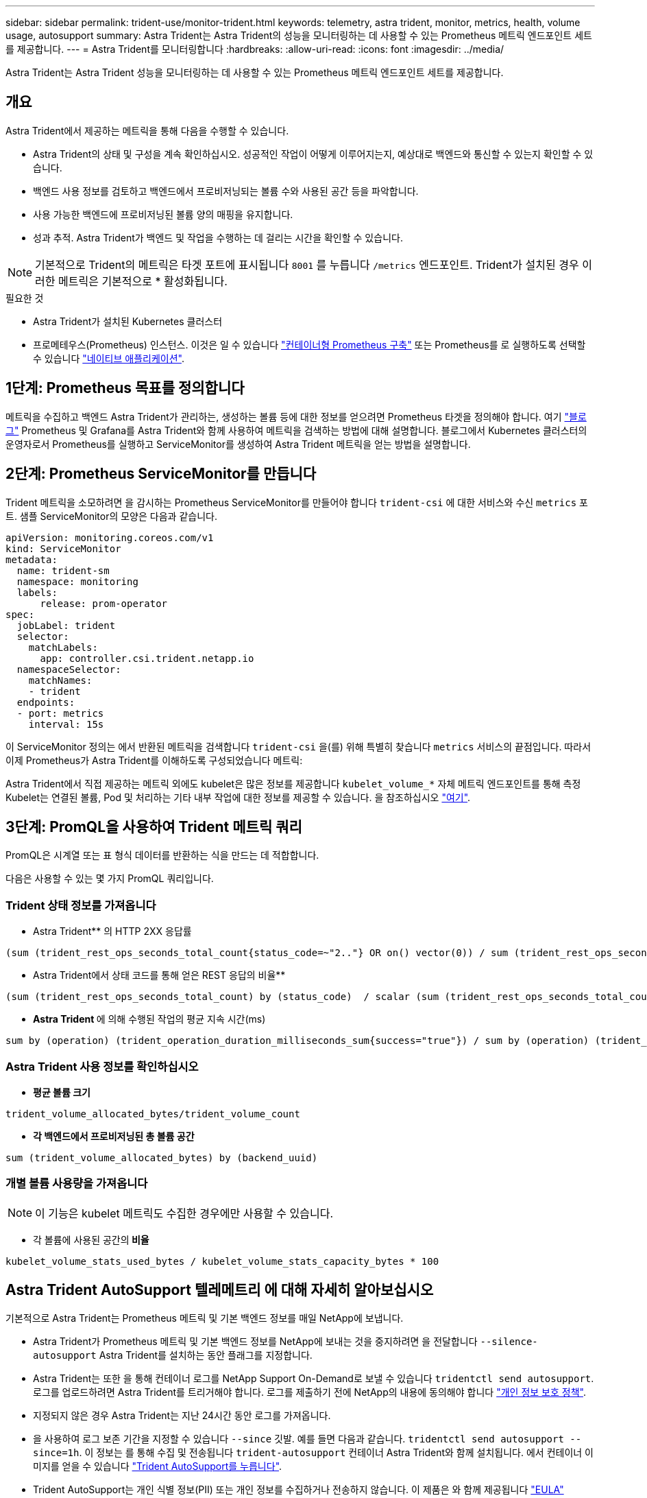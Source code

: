 ---
sidebar: sidebar 
permalink: trident-use/monitor-trident.html 
keywords: telemetry, astra trident, monitor, metrics, health, volume usage, autosupport 
summary: Astra Trident는 Astra Trident의 성능을 모니터링하는 데 사용할 수 있는 Prometheus 메트릭 엔드포인트 세트를 제공합니다. 
---
= Astra Trident를 모니터링합니다
:hardbreaks:
:allow-uri-read: 
:icons: font
:imagesdir: ../media/


[role="lead"]
Astra Trident는 Astra Trident 성능을 모니터링하는 데 사용할 수 있는 Prometheus 메트릭 엔드포인트 세트를 제공합니다.



== 개요

Astra Trident에서 제공하는 메트릭을 통해 다음을 수행할 수 있습니다.

* Astra Trident의 상태 및 구성을 계속 확인하십시오. 성공적인 작업이 어떻게 이루어지는지, 예상대로 백엔드와 통신할 수 있는지 확인할 수 있습니다.
* 백엔드 사용 정보를 검토하고 백엔드에서 프로비저닝되는 볼륨 수와 사용된 공간 등을 파악합니다.
* 사용 가능한 백엔드에 프로비저닝된 볼륨 양의 매핑을 유지합니다.
* 성과 추적. Astra Trident가 백엔드 및 작업을 수행하는 데 걸리는 시간을 확인할 수 있습니다.



NOTE: 기본적으로 Trident의 메트릭은 타겟 포트에 표시됩니다 `8001` 를 누릅니다 `/metrics` 엔드포인트. Trident가 설치된 경우 이러한 메트릭은 기본적으로 * 활성화됩니다.

.필요한 것
* Astra Trident가 설치된 Kubernetes 클러스터
* 프로메테우스(Prometheus) 인스턴스. 이것은 일 수 있습니다 https://github.com/prometheus-operator/prometheus-operator["컨테이너형 Prometheus 구축"^] 또는 Prometheus를 로 실행하도록 선택할 수 있습니다 https://prometheus.io/download/["네이티브 애플리케이션"^].




== 1단계: Prometheus 목표를 정의합니다

메트릭을 수집하고 백엔드 Astra Trident가 관리하는, 생성하는 볼륨 등에 대한 정보를 얻으려면 Prometheus 타겟을 정의해야 합니다. 여기 https://netapp.io/2020/02/20/prometheus-and-trident/["블로그"^] Prometheus 및 Grafana를 Astra Trident와 함께 사용하여 메트릭을 검색하는 방법에 대해 설명합니다. 블로그에서 Kubernetes 클러스터의 운영자로서 Prometheus를 실행하고 ServiceMonitor를 생성하여 Astra Trident 메트릭을 얻는 방법을 설명합니다.



== 2단계: Prometheus ServiceMonitor를 만듭니다

Trident 메트릭을 소모하려면 을 감시하는 Prometheus ServiceMonitor를 만들어야 합니다 `trident-csi` 에 대한 서비스와 수신 `metrics` 포트. 샘플 ServiceMonitor의 모양은 다음과 같습니다.

[listing]
----
apiVersion: monitoring.coreos.com/v1
kind: ServiceMonitor
metadata:
  name: trident-sm
  namespace: monitoring
  labels:
      release: prom-operator
spec:
  jobLabel: trident
  selector:
    matchLabels:
      app: controller.csi.trident.netapp.io
  namespaceSelector:
    matchNames:
    - trident
  endpoints:
  - port: metrics
    interval: 15s
----
이 ServiceMonitor 정의는 에서 반환된 메트릭을 검색합니다 `trident-csi` 을(를) 위해 특별히 찾습니다 `metrics` 서비스의 끝점입니다. 따라서 이제 Prometheus가 Astra Trident를 이해하도록 구성되었습니다
메트릭:

Astra Trident에서 직접 제공하는 메트릭 외에도 kubelet은 많은 정보를 제공합니다 `kubelet_volume_*` 자체 메트릭 엔드포인트를 통해 측정 Kubelet는 연결된 볼륨, Pod 및 처리하는 기타 내부 작업에 대한 정보를 제공할 수 있습니다. 을 참조하십시오 https://kubernetes.io/docs/concepts/cluster-administration/monitoring/["여기"^].



== 3단계: PromQL을 사용하여 Trident 메트릭 쿼리

PromQL은 시계열 또는 표 형식 데이터를 반환하는 식을 만드는 데 적합합니다.

다음은 사용할 수 있는 몇 가지 PromQL 쿼리입니다.



=== Trident 상태 정보를 가져옵니다

* Astra Trident** 의 HTTP 2XX 응답률


[listing]
----
(sum (trident_rest_ops_seconds_total_count{status_code=~"2.."} OR on() vector(0)) / sum (trident_rest_ops_seconds_total_count)) * 100
----
* Astra Trident에서 상태 코드를 통해 얻은 REST 응답의 비율**


[listing]
----
(sum (trident_rest_ops_seconds_total_count) by (status_code)  / scalar (sum (trident_rest_ops_seconds_total_count))) * 100
----
* ** Astra Trident **에 의해 수행된 작업의 평균 지속 시간(ms)


[listing]
----
sum by (operation) (trident_operation_duration_milliseconds_sum{success="true"}) / sum by (operation) (trident_operation_duration_milliseconds_count{success="true"})
----


=== Astra Trident 사용 정보를 확인하십시오

* ** 평균 볼륨 크기**


[listing]
----
trident_volume_allocated_bytes/trident_volume_count
----
* ** 각 백엔드에서 프로비저닝된 총 볼륨 공간**


[listing]
----
sum (trident_volume_allocated_bytes) by (backend_uuid)
----


=== 개별 볼륨 사용량을 가져옵니다


NOTE: 이 기능은 kubelet 메트릭도 수집한 경우에만 사용할 수 있습니다.

* 각 볼륨에 사용된 공간의** 비율**


[listing]
----
kubelet_volume_stats_used_bytes / kubelet_volume_stats_capacity_bytes * 100
----


== Astra Trident AutoSupport 텔레메트리 에 대해 자세히 알아보십시오

기본적으로 Astra Trident는 Prometheus 메트릭 및 기본 백엔드 정보를 매일 NetApp에 보냅니다.

* Astra Trident가 Prometheus 메트릭 및 기본 백엔드 정보를 NetApp에 보내는 것을 중지하려면 을 전달합니다 `--silence-autosupport` Astra Trident를 설치하는 동안 플래그를 지정합니다.
* Astra Trident는 또한 을 통해 컨테이너 로그를 NetApp Support On-Demand로 보낼 수 있습니다 `tridentctl send autosupport`. 로그를 업로드하려면 Astra Trident를 트리거해야 합니다. 로그를 제출하기 전에 NetApp의 내용에 동의해야 합니다
https://www.netapp.com/company/legal/privacy-policy/["개인 정보 보호 정책"^].
* 지정되지 않은 경우 Astra Trident는 지난 24시간 동안 로그를 가져옵니다.
* 을 사용하여 로그 보존 기간을 지정할 수 있습니다 `--since` 깃발. 예를 들면 다음과 같습니다. `tridentctl send autosupport --since=1h`. 이 정보는 를 통해 수집 및 전송됩니다 `trident-autosupport` 컨테이너
Astra Trident와 함께 설치됩니다. 에서 컨테이너 이미지를 얻을 수 있습니다 https://hub.docker.com/r/netapp/trident-autosupport["Trident AutoSupport를 누릅니다"^].
* Trident AutoSupport는 개인 식별 정보(PII) 또는 개인 정보를 수집하거나 전송하지 않습니다. 이 제품은 와 함께 제공됩니다 https://www.netapp.com/us/media/enduser-license-agreement-worldwide.pdf["EULA"^] Trident 컨테이너 이미지 자체에는 적용되지 않습니다. 데이터 보안 및 신뢰에 대한 NetApp의 노력에 대해 자세히 알아볼 수 있습니다 https://www.netapp.com/us/company/trust-center/index.aspx["여기"^].


Astra Trident에서 보낸 페이로드의 예는 다음과 같습니다.

[listing]
----
---
items:
- backendUUID: ff3852e1-18a5-4df4-b2d3-f59f829627ed
  protocol: file
  config:
    version: 1
    storageDriverName: ontap-nas
    debug: false
    debugTraceFlags:
    disableDelete: false
    serialNumbers:
    - nwkvzfanek_SN
    limitVolumeSize: ''
  state: online
  online: true

----
* AutoSupport 메시지는 NetApp의 AutoSupport 엔드포인트로 전송됩니다. 개인 레지스트리를 사용하여 컨테이너 이미지를 저장하는 경우 를 사용할 수 있습니다 `--image-registry` 깃발.
* 또한 설치 YAML 파일을 생성하여 프록시 URL을 구성할 수도 있습니다. 이 작업은 를 사용하여 수행할 수 있습니다 `tridentctl install --generate-custom-yaml` YAML 파일을 생성하고 을 추가합니다 `--proxy-url` 에 대한 인수 `trident-autosupport` 컨테이너 인합니다 `trident-deployment.yaml`.




== Astra Trident 메트릭을 비활성화합니다

** 메트릭을 보고하지 않으려면 을 사용하여 사용자 지정 YAML을 생성해야 합니다 `--generate-custom-yaml` Flag)을 사용하여 를 제거합니다 `--metrics` 에 대해 호출되는 플래그 `trident-main`
컨테이너.
